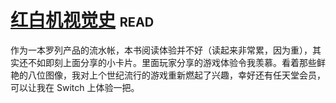 * [[https://book.douban.com/subject/30367447/][红白机视觉史]]:read:
作为一本罗列产品的流水帐，本书阅读体验并不好（读起来非常累，因为重），其实还不如即刻上面分享的小卡片。里面玩家分享的游戏体验令我羡慕。看着那些鲜艳的八位图像，我对上个世纪流行的游戏重新燃起了兴趣，幸好还有任天堂会员，可以让我在 Switch 上体验一把。
